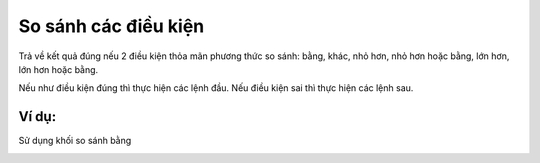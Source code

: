 So sánh các điều kiện
==========

Trả về kết quả đúng nếu 2 điều kiện thỏa mãn phương thức so sánh: bằng, khác, nhỏ hơn, nhỏ hơn hoặc bằng, lớn hơn, lớn hơn hoặc bằng.

Nếu như điều kiện đúng thì thực hiện các lệnh đầu. Nếu điều kiện sai thì thực hiện các lệnh sau.

.. image:: images/logic-3.png
    :scale: 100 %
    :align: center

Ví dụ:
----------------------

Sử dụng khối so sánh bằng

.. image:: images/logic-vd-3.png
    :scale: 100 %
    :align: center